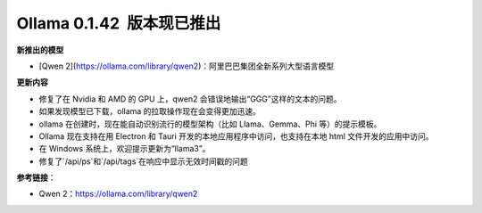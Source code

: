 Ollama 0.1.42  版本现已推出
=====================================

**新推出的模型**

- [Qwen 2](https://ollama.com/library/qwen2)：阿里巴巴集团全新系列大型语言模型

**更新内容**

- 修复了在 Nvidia 和 AMD 的 GPU 上，qwen2 会错误地输出“GGG”这样的文本的问题。
- 如果发现模型已下载，ollama 的拉取操作现在会变得更加迅速。
- ollama 在创建时，现在能自动识别流行的模型架构（比如 Llama、Gemma、Phi 等）的提示模板。
- Ollama 现在支持在用 Electron 和 Tauri 开发的本地应用程序中访问，也支持在本地 html 文件开发的应用中访问。
- 在 Windows 系统上，欢迎提示更新为“llama3”。
- 修复了`/api/ps`和`/api/tags`在响应中显示无效时间戳的问题

**参考链接**：

- Qwen 2：https://ollama.com/library/qwen2